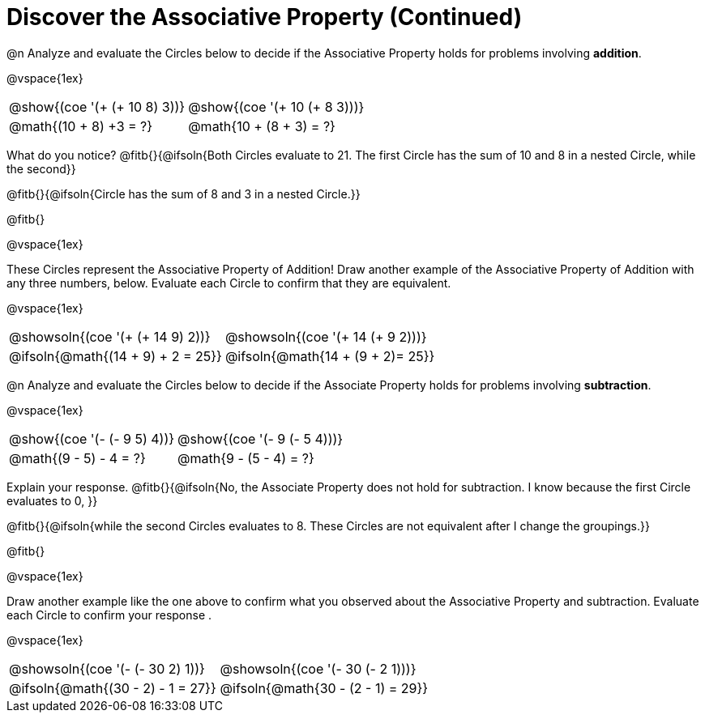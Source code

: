 = Discover the Associative Property (Continued)

++++
<style>
  table {grid-template-rows: 3fr 1fr !important;}
  div.circleevalsexp .value,
  div.circleevalsexp .studentBlockAnswerFilled { min-width:unset; }
</style>
++++

@n Analyze and evaluate the Circles below to decide if the Associative Property holds for problems involving *addition*.

@vspace{1ex}

[.FillVerticalSpace, cols="^.^3,^.^3"]
|===
|@show{(coe '(+ (+ 10 8) 3))}	| @show{(coe  '(+ 10 (+ 8 3)))}
| @math{(10 + 8) +3 = ?} | @math{10 + (8 + 3) = ?}
|===

What do you notice? @fitb{}{@ifsoln{Both Circles evaluate to 21. The first Circle has the sum of 10 and 8 in a nested Circle, while the second}}

@fitb{}{@ifsoln{Circle has the sum of 8 and 3 in a nested Circle.}}

@fitb{}

@vspace{1ex}

These Circles represent the Associative Property of Addition! Draw another example of the Associative Property of Addition with any three numbers, below. Evaluate each Circle to confirm that they are equivalent.

@vspace{1ex}

[.FillVerticalSpace, cols="^.^3,^.^3"]
|===
|@showsoln{(coe '(+ (+ 14 9) 2))}	| @showsoln{(coe  '(+ 14 (+ 9 2)))}
| @ifsoln{@math{(14 + 9) + 2 = 25}} | @ifsoln{@math{14 + (9 + 2)= 25}}
|===



@n Analyze and evaluate the Circles below to decide if the Associate Property holds for problems involving *subtraction*.

@vspace{1ex}

[.FillVerticalSpace, cols="^.^3,^.^3"]
|===
|@show{(coe '(- (- 9 5) 4))}	| @show{(coe  '(- 9 (- 5 4)))}
| @math{(9 - 5) - 4 = ?}  | @math{9 - (5 - 4) = ?}
|===


Explain your response. @fitb{}{@ifsoln{No, the Associate Property does not hold for subtraction. I know because the first Circle evaluates to 0, }}

@fitb{}{@ifsoln{while the second Circles evaluates to 8. These Circles are not equivalent after I change the groupings.}}

@fitb{}

@vspace{1ex}

Draw another example like the one above to confirm what you observed about the Associative Property and subtraction. Evaluate each Circle to confirm your response .

@vspace{1ex}

[.FillVerticalSpace, cols="^.^3,^.^3"]
|===
|@showsoln{(coe '(- (- 30 2) 1))}	| @showsoln{(coe  '(- 30 (- 2 1)))}
| @ifsoln{@math{(30 - 2) - 1 = 27}}| @ifsoln{@math{30 - (2 - 1) = 29}}
|===
